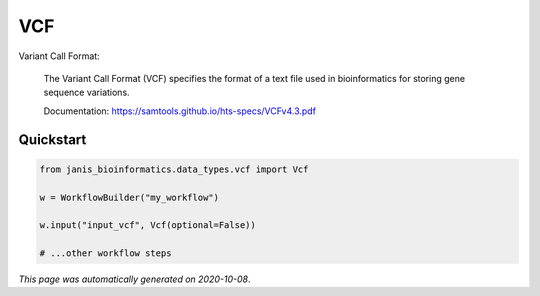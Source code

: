 
VCF
===

Variant Call Format:

    The Variant Call Format (VCF) specifies the format of a text file 
    used in bioinformatics for storing gene sequence variations. 

    Documentation: https://samtools.github.io/hts-specs/VCFv4.3.pdf



Quickstart
-----------

.. code-block:: python

   from janis_bioinformatics.data_types.vcf import Vcf

   w = WorkflowBuilder("my_workflow")

   w.input("input_vcf", Vcf(optional=False))
   
   # ...other workflow steps

*This page was automatically generated on 2020-10-08*.
